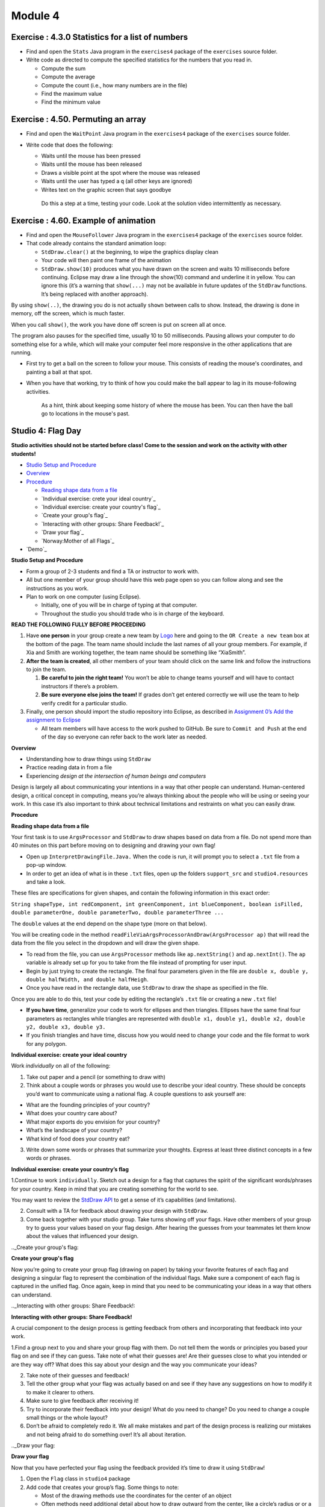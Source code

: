 =====================
Module 4
=====================

.. Here is were you specify the content and order of your new book.

.. Each section heading (e.g. "SECTION 1: A Random Section") will be
   a heading in the table of contents. Source files that should be
   generated and included in that section should be placed on individual
   lines, with one line separating the first source filename and the
   :maxdepth: line.

.. Sources can also be included from subfolders of this directory.
   (e.g. "DataStructures/queues.rst").



Exercise : 4.3.0 Statistics for a list of numbers 
:::::::::::::::::::::::::::::::::::::::::::::::::::

* Find and open the ``Stats`` Java program in the ``exercises4`` package of the ``exercises`` source folder.

* Write code as directed to compute the specified statistics for the numbers that you read in.

  * Compute the sum

  * Compute the average

  * Compute the count (i.e., how many numbers are in the file)

  * Find the maximum value 

  * Find the minimum value


Exercise : 4.50. Permuting an array
:::::::::::::::::::::::::::::::::::::::::::::::::::

* Find and open the ``WaitPoint`` Java program in the ``exercises4`` package of the ``exercises`` source folder.


* Write code that does the following:

  * Waits until the mouse has been pressed

  * Waits until the mouse has been released

  * Draws a visible point at the spot where the mouse was released

  * Waits until the user has typed a ``q`` (all other keys are ignored)

  * Writes text on the graphic screen that says goodbye

   Do this a step at a time, testing your code. Look at the solution video intermittently as necessary.

Exercise : 4.60. Example of animation
:::::::::::::::::::::::::::::::::::::::::::::::::::

* Find and open the ``MouseFollower`` Java program in the ``exercises4`` package of the ``exercises`` source folder.

* That code already contains the standard animation loop:

  * ``StdDraw.clear()`` at the beginning, to wipe the graphics display clean

  * Your code will then paint one frame of the animation

  * ``StdDraw.show(10)`` produces what you have drawn on the screen and waits 10 milliseconds before continuing. Eclipse may draw a line through the show(10) command and underline it in yellow. You can ignore this (it’s a warning that ``show(...)`` may not be available in future updates of the ``StdDraw`` functions. It’s being replaced with another approach).

By using ``show(..)``, the drawing you do is not actually ``shown`` between calls to show. Instead, the drawing is done in memory, off the screen, which is much faster.

When you call ``show()``, the work you have done off screen is put on screen all at once.

The program also pauses for the specified time, usually 10 to 50 milliseconds. Pausing allows your computer to do something else for a while, which will make your computer feel more responsive in the other applications that are running.

* First try to get a ball on the screen to follow your mouse. This consists of reading the mouse's coordinates, and painting a ball at that spot.

* When you have that working, try to think of how you could make the ball appear to lag in its mouse-following activities.

   As a hint, think about keeping some history of where the mouse has been. You can then have the ball go to locations in the mouse's past.


Studio 4: Flag Day 
::::::::::::::::::::::::::::::::::::::::::::::::::::::::::::::::

**Studio activities should not be started before class! Come to the session and work on the activity with other students!**

* `Studio Setup and Procedure`_

* `Overview`_

* `Procedure`_

  * `Reading shape data from a file`_

  * `Individual exercise: crete your ideal country`_

  * `Individual exercise: create your country's flag`_

  * `Create your group's flag`_

  * `Interacting with other groups: Share Feedback!`_

  * `Draw your flag`_
  
  * `Norway:Mother of all Flags`_

* `Demo`_

.. _Studio Setup and Procedure:

**Studio Setup and Procedure**

* Form a group of 2-3 students and find a TA or instructor to work with.

* All but one member of your group should have this web page open so you can follow along and see the instructions as you work.

* Plan to work on one computer (using Eclipse).

  * Initially, one of you will be in charge of typing at that computer.

  * Throughout the studio you should trade who is in charge of the keyboard.

**READ THE FOLLOWING FULLY BEFORE PROCEEDING**

1. Have **one person** in your group create a new team by `Logo <https://classroom.github.com/g/n3TfYnGC>`_ here and going to the ``OR Create a new team`` box at the bottom of the page. The team name should include the last names of all your group members. For example, if Xia and Smith are working together, the team name should be something like “XiaSmith”.

2. **After the team is created**, all other members of your team should click on the same link and follow the instructions to join the team.

   1. **Be careful to join the right team!** You won’t be able to change teams yourself and will have to contact instructors if there’s a problem.

   2. **Be sure everyone else joins the team!** If grades don’t get entered correctly we will use the team to help verify credit for a particular studio.

3. Finally, one person should import the studio repository into Eclipse, as described in `Assignment 0’s Add the assignment to Eclipse <https://classes.engineering.wustl.edu/2021/fall/cse131//modules/0/assignment#4-add-the-assignment-to-eclipse>`_

   * All team members will have access to the work pushed to GitHub. Be sure to ``Commit and Push`` at the end of the day so everyone can refer back to the work later as needed.

.. _Overview:

**Overview**

* Understanding how to draw things using ``StdDraw``

* Practice reading data in from a file

* Experiencing *design at the intersection of human beings and computers*

Design is largely all about communicating your intentions in a way that other people can understand. Human-centered design, a critical concept in computing, means you’re always thinking about the people who will be using or seeing your work. In this case it’s also important to think about technical limitations and restraints on what you can easily draw.

.. _Procedure:

**Procedure**

.. _Reading shape data from a file:

**Reading shape data from a file**

Your first task is to use ``ArgsProcessor`` and ``StdDraw`` to draw shapes based on data from a file. Do not spend more than 40 minutes on this part before moving on to designing and drawing your own flag!

* Open up ``InterpretDrawingFile.Java.`` When the code is run, it will prompt you to select a ``.txt`` file from a pop-up window.

* In order to get an idea of what is in these ``.txt`` files, open up the folders ``support_src`` and ``studio4.resources`` and take a look.

These files are specifications for given shapes, and contain the following information in this exact order:

``String shapeType, int redComponent, int greenComponent, int blueComponent, boolean isFilled, double parameterOne, double parameterTwo, double parameterThree ...``

The ``double`` values at the end depend on the shape type (more on that below).

You will be creating code in the method ``readFileViaArgsProcessorAndDraw(ArgsProcessor ap)`` that will read the data from the file you select in the dropdown and will draw the given shape.

* To read from the file, you can use ``ArgsProcessor`` methods like ``ap.nextString()`` and ``ap.nextInt()``. The ``ap`` variable is already set up for you to take from the file instead of prompting for user input.

* Begin by just trying to create the rectangle. The final four parameters given in the file are ``double x, double y, double halfWidth, and double halfHeigh``.

* Once you have read in the rectangle data, use ``StdDraw`` to draw the shape as specified in the file.

Once you are able to do this, test your code by editing the rectangle’s ``.txt`` file or creating a new ``.txt`` file!

* **If you have time**, generalize your code to work for ellipses and then triangles. Ellipses have the same final four parameters as rectangles while triangles are represented with ``double x1, double y1, double x2, double y2, double x3, double y3.``

* If you finish triangles and have time, discuss how you would need to change your code and the file format to work for any polygon.

.. _Individual exercise: create your ideal country:

**Individual exercise: create your ideal country**

Work *individually* on all of the following:

1. Take out paper and a pencil (or something to draw with)

2. Think about a couple words or phrases you would use to describe your ideal country. These should be concepts you’d want to communicate using a national flag. A couple questions to ask yourself are:

* What are the founding principles of your country?

* What does your country care about?

* What major exports do you envision for your country?

* What’s the landscape of your country?

* What kind of food does your country eat?

3. Write down some words or phrases that summarize your thoughts. Express at least three distinct concepts in a few words or phrases.

.. _ Individual exercise: create your country’s flag:

**Individual exercise: create your country’s flag**

1.Continue to work ``individually``. Sketch out a design for a flag that captures the spirit of the significant words/phrases for your country. Keep in mind that you are creating something for the world to see.

You may want to review the `StdDraw API <http://introcs.cs.princeton.edu/java/stdlib/javadoc/StdDraw.html>`_ to get a sense of it’s capabilities (and limitations).

2. Consult with a TA for feedback about drawing your design with ``StdDraw``.

3. Come back together with your studio group. Take turns showing off your flags. Have other members of your group try to guess your values based on your flag design. After hearing the guesses from your teammates let them know about the values that influenced your design.

.._Create your group's flag:

**Create your group's flag**

Now you’re going to create your group flag (drawing on paper) by taking your favorite features of each flag and designing a singular flag to represent the combination of the individual flags. Make sure a component of each flag is captured in the unified flag. Once again, keep in mind that you need to be communicating your ideas in a way that others can understand.

.._Interacting with other groups: Share Feedback!:

**Interacting with other groups: Share Feedback!**

A crucial component to the design process is getting feedback from others and incorporating that feedback into your work.

1.Find a group next to you and share your group flag with them. Do not tell them the words or principles you based your flag on and see if they can guess. Take note of what their guesses are! Are their guesses close to what you intended or are they way off? What does this say about your design and the way you communicate your ideas?

2. Take note of their guesses and feedback!

3. Tell the other group what your flag was actually based on and see if they have any suggestions on how to modify it to make it clearer to others.

4. Make sure to give feedback after receiving it!

5. Try to incorporate their feedback into your design! What do you need to change? Do you need to change a couple small things or the whole layout?

6. Don’t be afraid to completely redo it. We all make mistakes and part of the design process is realizing our mistakes and not being afraid to do something over! It’s all about iteration.

.._Draw your flag:

**Draw your flag** 

Now that you have perfected your flag using the feedback provided it’s time to draw it using ``StdDraw``!

1. Open the ``Flag`` class in ``studio4`` package 

2. Add code that creates your group’s flag. Some things to note:

   * Most of the drawing methods use the coordinates for the center of an object

   * Often methods need additional detail about how to draw outward from the center, like a circle’s radius or or a half-width and half-height for rectangles.

   * Sedgewick library provides several pre-defined colors. If you start to type something like: ``StdDraw``. then eclipse will fill in possibilities after the . which will include the colors at the top of that list.

3. Frame your flag by surrounding it by a black rectangle of substantial thickness (an unfilled rectangle).

4. When you’re done share your work! Show your flag to your neighbors/TAs.

.._Norway: Mother of all Flags:

**Norway: Mother of all Flags**

There will almost certainly not be time for this during studio (improve your flag design first!), but it is here for those interested. In ``NorwayMotherOfAllFlags.java`` we will be using Norway’s flag to create upto six other flags found within it.

.. image:: Norway.png
  :alt: Picture of Norway
  :width: 300
  :height: 200
  :align: center

Whlie this task is seemingly just for fun, there is an important lesson to be found. Somtimes, when coding and otherwise, a small change to the problem setup can lead to a much simpler solution. Like when converting an integral to polar coordinates in math, the way the problem is framed can make a huge difference in how clean the work is and how much time it takes. For example, in implementing the ``norway()`` method, we could have calculated the correct rectangles in StdDraw’s default (0..1, 0..1) space. Why do that when the values are right there in the image in (0..22, 0..16)?

::

   private static void mother() {
      StdDraw.clear();
      StdDraw.setPenColor(255, 0, 0);
      StdDraw.filledRectangle(3, 3, 3, 3);
      StdDraw.filledRectangle(3, 13, 3, 3);
      StdDraw.filledRectangle(16, 3, 6, 3);
      StdDraw.filledRectangle(16, 13, 6, 3);
      StdDraw.setPenColor(0, 0, 127);
      StdDraw.filledRectangle(11, 8, 11, 1);
      StdDraw.filledRectangle(8, 8, 1, 8);
   }

   public static void norway() {
      StdDraw.setXscale(0, 22);
      StdDraw.setYscale(0, 16);c
      mother();
   }




Assignment 4: Array Puzzles 
::::::::::::::::::::::::::::::::::::::::::::::::::::::::::::::::





.. _Submitting your work:

**Submitting your work**

To submit your work come to office hours or class on an “Assignment day” and sign up for a demo via wustl-cse.help.